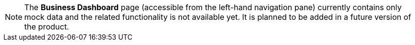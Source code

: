 NOTE: The *Business Dashboard* page (accessible from the left-hand navigation pane) currently contains only mock data and the related functionality is not available yet. It is planned to be added in a future version of the product.
